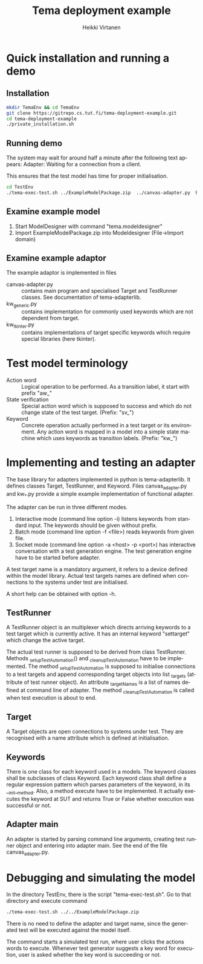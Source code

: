# -*- mode: org ; coding: utf-8 -*-
#+TITLE:     Tema deployment example
#+AUTHOR:    Heikki Virtanen
#+DATE:
#+DESCRIPTION:
#+KEYWORDS:
#+LANGUAGE:  en
#+OPTIONS:   H:3 num:t toc:nil \n:nil @:t ::t |:t ^:t -:t f:t *:t <:t
#+OPTIONS:   TeX:t LaTeX:t skip:nil d:nil todo:t pri:nil tags:not-in-toc
#+INFOJS_OPT: view:nil toc:nil ltoc:t mouse:underline buttons:0 path:http://orgmode.org/org-info.js
#+EXPORT_SELECT_TAGS: export
#+EXPORT_EXCLUDE_TAGS: noexport
#+LINK_UP:
#+LINK_HOME:
#+XSLT:

* Quick installation and running a demo

** Installation

#+begin_src sh
mkdir TemaEnv && cd TemaEnv
git clone https://gitrepo.cs.tut.fi/tema-deployment-example.git
cd tema-deployment-example
./private_installation.sh
#+end_src

** Running demo

The system may wait for around half a minute after the following text appears:
Adapter: Waiting for a connection from a client.

This ensures that the test model has time for proper initialisation.

#+begin_src sh
cd TestEnv
./tema-exec-test.sh ../ExampleModelPackage.zip  ../canvas-adapter.py  Ruut
#+end_src

** Examine example model

1. Start ModelDesigner with command "tema.modeldesigner"
2. Import ExampleModelPackage.zip into Modeldesigner (File->Import domain)

** Examine example adaptor

The example adaptor is implemented in files
  - canvas-adapter.py :: contains main program and specialised Target and
       TestRunner classes. See documentation of tema-adapterlib.
  - kw_generic.py :: contains implementation for commonly used keywords
       which are not dependent from target.
  - kw_tkinter.py :: contains implementations of target specific keywords
       which require special libraries (here tkinter).

* Test model terminology

  - Action word :: Logical operation to be performed. As a transition label,
       it start with prefix "aw_"
  - State verification :: Special action word which is supposed to success
       and which do not change state of the test target. (Prefix: "sv_")
  - Keyword :: Concrete operation actually performed in a test target or its
       environment. Any action word is mapped in a model into a simple state
       machine which uses keywords as transition labels. (Prefix: "kw_")

* Implementing and testing an adapter

The base library for adapters implemented in python is tema-adapterlib. It
defines classes Target, TestRunner, and Keyword. Files canvas_adapter.py and
kw_*.py provide a simple example implementation of functional adapter.

The adapter can be run in three different modes.
1. Interactive mode (command line option -i) listens keywords from standard
   input. The keywords should be given without prefix.
2. Batch mode (command line option -f <file>) reads keywords from given
   file.
3. Socket mode (command line option -a <host> -p <port>) has interactive
   conversation with a test generation engine. The test generation engine
   have to be started before adapter.

A test target name is a mandatory argument, it refers to a device defined
within the model library. Actual test targets names are defined when
connections to the systems under test are initialised.

A short help can be obtained with option -h.

** TestRunner

A TestRunner object is an multiplexer which directs arriving keywords to a test
target which is currently active. It has an internal keyword "settarget"
which change the active target.

The actual test runner is supposed to be derived from class
TestRunner. Methods _setupTestAutomation() and _cleanupTestAutomation have
to be implemented. The method _setupTestAutomation is supposed to initialise
connections to a test targets and append corresponding target objects into
list _targets (attribute of test runner object). An attribute _targetNames
is a list of names defined at command line of adapter. The method
_cleanupTestAutomation is called when test execution is about to end.

** Target

A Target objects are open connections to systems under test. They are
recognised with a name attribute which is defined at initialisation.

** Keywords

There is one class for each keyword used in a models. The keyword classes
shall be subclasses of class Keyword. Each keyword class shall define a
regular expression pattern which parses parameters of the keyword, in its
__init__method. Also, a method execute have to be implemented. It actually
executes the keyword at SUT and returns True or False whether execution was
successful or not.

** Adapter main

An adapter is started by parsing command line arguments, creating test
runner object and entering into adapter main. See the end of the file
canvas_adapter.py.

* Debugging and simulating the model

In the directory TestEnv, there is the script "tema-exec-test.sh". Go to that directory and execute command
#+begin_src sh
./tema-exec-test.sh ../../ExampleModelPackage.zip
#+end_src
There is no need to define the adapter and target name, since the generated
test will be executed against the model itself.

The command starts a simulated test run, where user clicks the actions words
to execute. Whenever test generator suggests a key word for execution, user
is asked whether the key word is succeeding or not.

